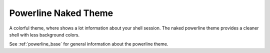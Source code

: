 .. _powerline_naked:

Powerline Naked Theme
=====================

A colorful theme, where shows a lot information about your shell session.
The naked powerline theme provides a cleaner shell with less background colors.

See :ref:`powerline_base` for general information about the powerline theme.
